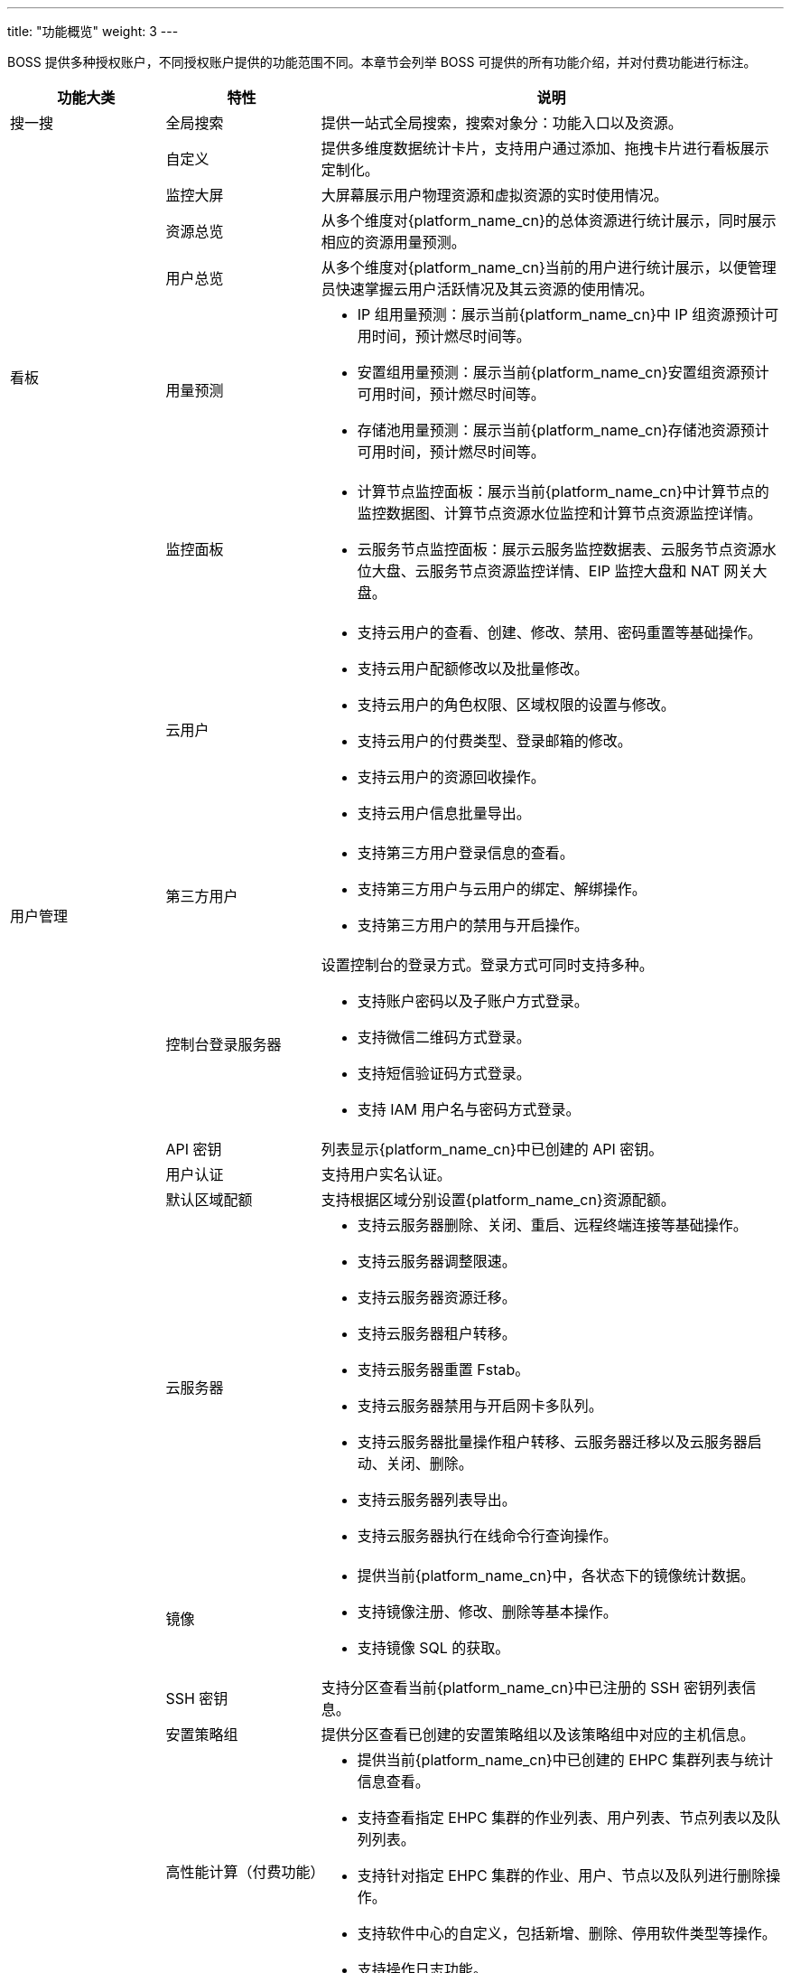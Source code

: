 ---
title: "功能概览"
weight: 3
---

BOSS 提供多种授权账户，不同授权账户提供的功能范围不同。本章节会列举 BOSS 可提供的所有功能介绍，并对付费功能进行标注。


[cols="1,1,3", options="header"]
|===
| 功能大类 | 特性 | 说明

| 搜一搜 | 全局搜索 | 提供一站式全局搜索，搜索对象分：功能入口以及资源。
.6+^.^| 看板 | 自定义 | 提供多维度数据统计卡片，支持用户通过添加、拖拽卡片进行看板展示定制化。
| 监控大屏 | 大屏幕展示用户物理资源和虚拟资源的实时使用情况。
| 资源总览 | 从多个维度对{platform_name_cn}的总体资源进行统计展示，同时展示相应的资源用量预测。
| 用户总览 | 从多个维度对{platform_name_cn}当前的用户进行统计展示，以便管理员快速掌握云用户活跃情况及其云资源的使用情况。
| 用量预测 a|

* IP 组用量预测：展示当前{platform_name_cn}中 IP 组资源预计可用时间，预计燃尽时间等。
* 安置组用量预测：展示当前{platform_name_cn}安置组资源预计可用时间，预计燃尽时间等。
* 存储池用量预测：展示当前{platform_name_cn}存储池资源预计可用时间，预计燃尽时间等。

| 监控面板 a|

* 计算节点监控面板：展示当前{platform_name_cn}中计算节点的监控数据图、计算节点资源水位监控和计算节点资源监控详情。
* 云服务节点监控面板：展示云服务监控数据表、云服务节点资源水位大盘、云服务节点资源监控详情、EIP 监控大盘和 NAT 网关大盘。

.6+^.^| 用户管理 | 云用户 a|

* 支持云用户的查看、创建、修改、禁用、密码重置等基础操作。
* 支持云用户配额修改以及批量修改。
* 支持云用户的角色权限、区域权限的设置与修改。
* 支持云用户的付费类型、登录邮箱的修改。
* 支持云用户的资源回收操作。
* 支持云用户信息批量导出。


| 第三方用户 a|

* 支持第三方用户登录信息的查看。
* 支持第三方用户与云用户的绑定、解绑操作。
* 支持第三方用户的禁用与开启操作。


| 控制台登录服务器 a| 设置控制台的登录方式。登录方式可同时支持多种。

* 支持账户密码以及子账户方式登录。
* 支持微信二维码方式登录。
* 支持短信验证码方式登录。
* 支持 IAM 用户名与密码方式登录。


| API 密钥 | 列表显示{platform_name_cn}中已创建的 API 密钥。
| 用户认证 | 支持用户实名认证。


| 默认区域配额| 支持根据区域分别设置{platform_name_cn}资源配额。


.14+^.^| 资源管理 | 云服务器 a|

* 支持云服务器删除、关闭、重启、远程终端连接等基础操作。
* 支持云服务器调整限速。
* 支持云服务器资源迁移。
* 支持云服务器租户转移。
* 支持云服务器重置 Fstab。
* 支持云服务器禁用与开启网卡多队列。
* 支持云服务器批量操作租户转移、云服务器迁移以及云服务器启动、关闭、删除。
* 支持云服务器列表导出。
* 支持云服务器执行在线命令行查询操作。


| 镜像 a|

* 提供当前{platform_name_cn}中，各状态下的镜像统计数据。
* 支持镜像注册、修改、删除等基本操作。
* 支持镜像 SQL 的获取。


| SSH 密钥 a| 支持分区查看当前{platform_name_cn}中已注册的 SSH 密钥列表信息。


| 安置策略组| 提供分区查看已创建的安置策略组以及该策略组中对应的主机信息。


| 高性能计算（付费功能） a|

* 提供当前{platform_name_cn}中已创建的 EHPC 集群列表与统计信息查看。
* 支持查看指定 EHPC 集群的作业列表、用户列表、节点列表以及队列列表。
* 支持针对指定 EHPC 集群的作业、用户、节点以及队列进行删除操作。

* 支持软件中心的自定义，包括新增、删除、停用软件类型等操作。
* 支持操作日志功能。

| 网卡 a|

* 支持网卡带宽调整。
* 支持网卡监控信息查看。

* 支持{platform_name_cn}中网卡列表分区查看。

| VPC 网络 a|

* 提供各状态 VPC 网络的统计信息及列表信息查看。
* 支持查看指定 VPC 网络下的基本信息、资源监控信息、私有网络列表、BGP 规则列表、租赁信息以及操作日志。
* 支持针对指定 VPC 网络的管理配置。包括端口转发、DHCP 规则等。


ifeval::["{file_output_type}" == "pdf"]
|===

<<<

[cols="1,1,3", options="header"]
|===
| 功能大类 | 特性 | 说明

.7+^.^| 资源管理
endif::[]

| 负载均衡器 a|

* 提供负载均衡器列表及详情查看。
* 提供负载均衡器转发策略查看。

| 私有网络 a|

* 支持分区查看私有网络列表。
* 支持针对问题网络的修复操作。

| 基础网络 a|

* 支持分区查看基础网络列表。
* 支持创建 VXLAN 与 VLAN 模式的基础网络。
* 支持基础网络的删除操作。

| 公网 IP a|

* 支持分区查看公网 IP 列表。
* 支持公网 IP 与资源的解绑与暂停操作。
* 支持公网 IP 的租户转移操作。
* 支持公网 IP 池的增减。
* 支持公网 IP 分组管理。


| 边界路由器 a| 支持分区查看边界路由器列表。

| NAT 网关 a|

* 支持分区查看 NAT 网关列表。
* 支持针对指定 NAT 网关的详细信息查看。

| 基础网络 IP a|

* 支持分区查看基础网络 IP 列表及各状态下基础网络 IP 的统计信息。
* 支持基础网络 IP 与资源的解绑与暂停操作。


.2+^.^| 基础设施 | 计算节点 a|

* 分区显示{platform_name_cn}中的计算节点的统计信息以及列表信息。
* 支持计算节点设置安置组。
* 支持在线命令、屏蔽告警、修改信息等基础操作。


| 管理节点 a|

* 分区显示{platform_name_cn}中的管理节点的统计信息以及列表信息。
* 支持管理节点设置安置组。
* 支持在线命令、屏蔽告警、修改信息等基础操作。



|===